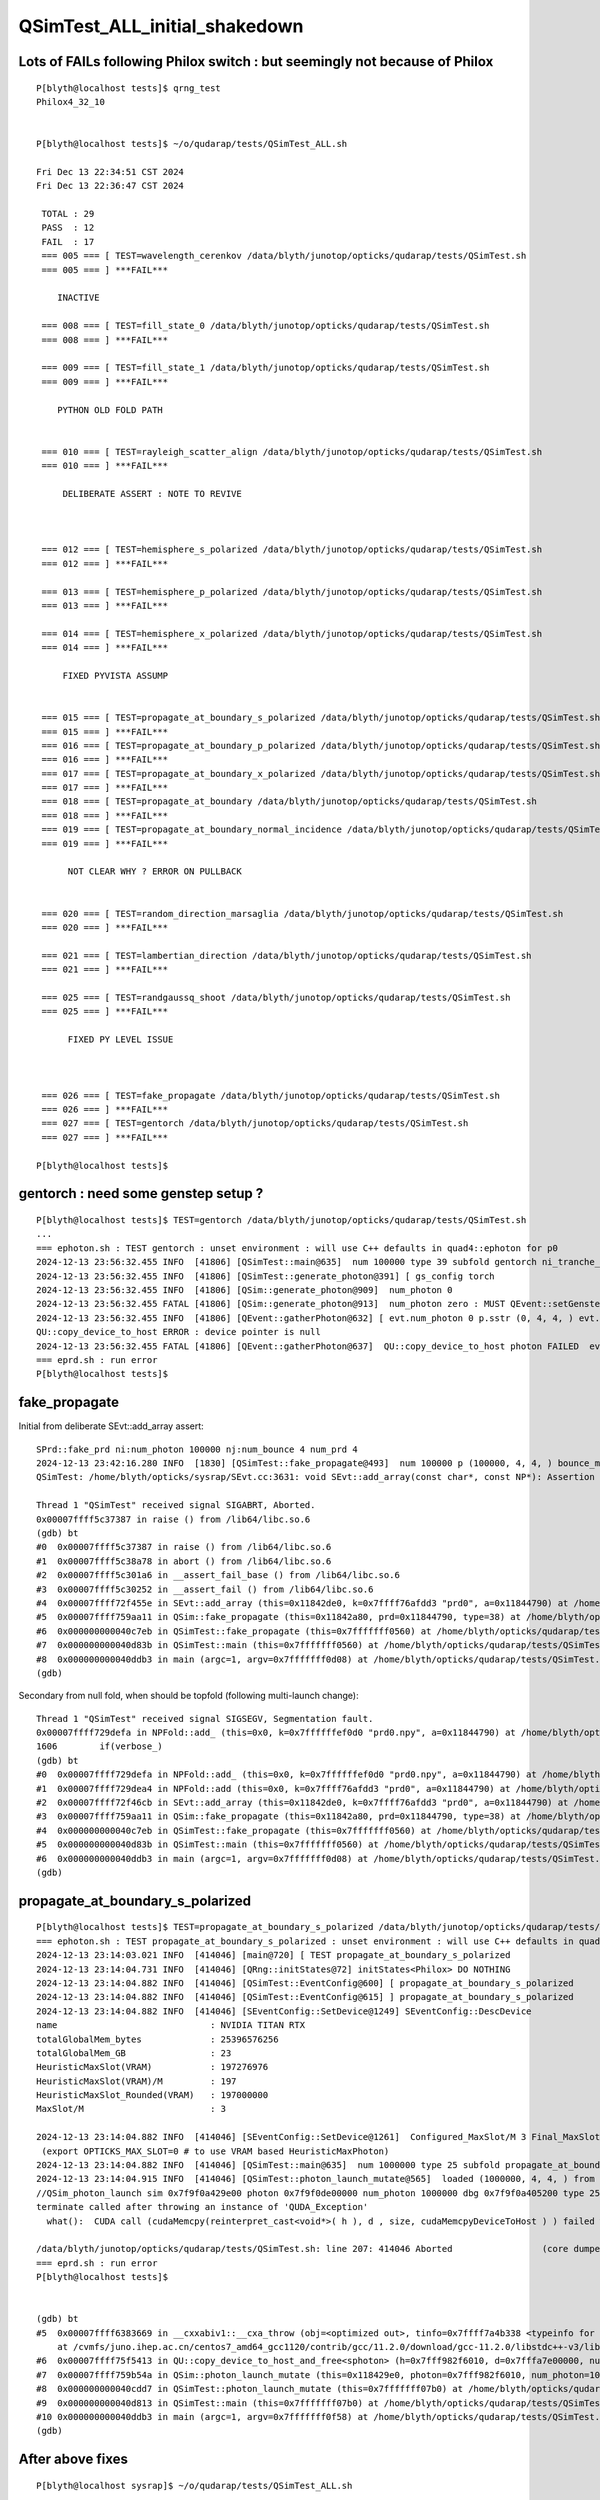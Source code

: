 QSimTest_ALL_initial_shakedown
================================


Lots of FAILs following Philox switch : but seemingly not because of Philox
-------------------------------------------------------------------------------

::

    P[blyth@localhost tests]$ qrng_test
    Philox4_32_10


    P[blyth@localhost tests]$ ~/o/qudarap/tests/QSimTest_ALL.sh

    Fri Dec 13 22:34:51 CST 2024
    Fri Dec 13 22:36:47 CST 2024

     TOTAL : 29 
     PASS  : 12 
     FAIL  : 17 
     === 005 === [ TEST=wavelength_cerenkov /data/blyth/junotop/opticks/qudarap/tests/QSimTest.sh 
     === 005 === ] ***FAIL*** 

        INACTIVE

     === 008 === [ TEST=fill_state_0 /data/blyth/junotop/opticks/qudarap/tests/QSimTest.sh 
     === 008 === ] ***FAIL*** 

     === 009 === [ TEST=fill_state_1 /data/blyth/junotop/opticks/qudarap/tests/QSimTest.sh 
     === 009 === ] ***FAIL*** 

        PYTHON OLD FOLD PATH  


     === 010 === [ TEST=rayleigh_scatter_align /data/blyth/junotop/opticks/qudarap/tests/QSimTest.sh 
     === 010 === ] ***FAIL*** 

         DELIBERATE ASSERT : NOTE TO REVIVE   



     === 012 === [ TEST=hemisphere_s_polarized /data/blyth/junotop/opticks/qudarap/tests/QSimTest.sh 
     === 012 === ] ***FAIL*** 

     === 013 === [ TEST=hemisphere_p_polarized /data/blyth/junotop/opticks/qudarap/tests/QSimTest.sh 
     === 013 === ] ***FAIL*** 

     === 014 === [ TEST=hemisphere_x_polarized /data/blyth/junotop/opticks/qudarap/tests/QSimTest.sh 
     === 014 === ] ***FAIL*** 

         FIXED PYVISTA ASSUMP


     === 015 === [ TEST=propagate_at_boundary_s_polarized /data/blyth/junotop/opticks/qudarap/tests/QSimTest.sh 
     === 015 === ] ***FAIL*** 
     === 016 === [ TEST=propagate_at_boundary_p_polarized /data/blyth/junotop/opticks/qudarap/tests/QSimTest.sh 
     === 016 === ] ***FAIL*** 
     === 017 === [ TEST=propagate_at_boundary_x_polarized /data/blyth/junotop/opticks/qudarap/tests/QSimTest.sh 
     === 017 === ] ***FAIL*** 
     === 018 === [ TEST=propagate_at_boundary /data/blyth/junotop/opticks/qudarap/tests/QSimTest.sh 
     === 018 === ] ***FAIL*** 
     === 019 === [ TEST=propagate_at_boundary_normal_incidence /data/blyth/junotop/opticks/qudarap/tests/QSimTest.sh 
     === 019 === ] ***FAIL*** 

          NOT CLEAR WHY ? ERROR ON PULLBACK  


     === 020 === [ TEST=random_direction_marsaglia /data/blyth/junotop/opticks/qudarap/tests/QSimTest.sh 
     === 020 === ] ***FAIL*** 

     === 021 === [ TEST=lambertian_direction /data/blyth/junotop/opticks/qudarap/tests/QSimTest.sh 
     === 021 === ] ***FAIL*** 

     === 025 === [ TEST=randgaussq_shoot /data/blyth/junotop/opticks/qudarap/tests/QSimTest.sh 
     === 025 === ] ***FAIL*** 

          FIXED PY LEVEL ISSUE



     === 026 === [ TEST=fake_propagate /data/blyth/junotop/opticks/qudarap/tests/QSimTest.sh 
     === 026 === ] ***FAIL*** 
     === 027 === [ TEST=gentorch /data/blyth/junotop/opticks/qudarap/tests/QSimTest.sh 
     === 027 === ] ***FAIL*** 

    P[blyth@localhost tests]$ 




gentorch  : need some genstep setup ? 
------------------------------------------

::

    P[blyth@localhost tests]$ TEST=gentorch /data/blyth/junotop/opticks/qudarap/tests/QSimTest.sh
    ...
    === ephoton.sh : TEST gentorch : unset environment : will use C++ defaults in quad4::ephoton for p0
    2024-12-13 23:56:32.455 INFO  [41806] [QSimTest::main@635]  num 100000 type 39 subfold gentorch ni_tranche_size 100000 print_id -1
    2024-12-13 23:56:32.455 INFO  [41806] [QSimTest::generate_photon@391] [ gs_config torch
    2024-12-13 23:56:32.455 INFO  [41806] [QSim::generate_photon@909]  num_photon 0
    2024-12-13 23:56:32.455 FATAL [41806] [QSim::generate_photon@913]  num_photon zero : MUST QEvent::setGenstep before QSim::generate_photon 
    2024-12-13 23:56:32.455 INFO  [41806] [QEvent::gatherPhoton@632] [ evt.num_photon 0 p.sstr (0, 4, 4, ) evt.photon 0
    QU::copy_device_to_host ERROR : device pointer is null 
    2024-12-13 23:56:32.455 FATAL [41806] [QEvent::gatherPhoton@637]  QU::copy_device_to_host photon FAILED  evt->photon N evt->num_photon 0
    === eprd.sh : run error
    P[blyth@localhost tests]$ 



fake_propagate
-------------------

Initial from deliberate SEvt::add_array assert::

    SPrd::fake_prd ni:num_photon 100000 nj:num_bounce 4 num_prd 4
    2024-12-13 23:42:16.280 INFO  [1830] [QSimTest::fake_propagate@493]  num 100000 p (100000, 4, 4, ) bounce_max 4 prd (100000, 4, 2, 4, )
    QSimTest: /home/blyth/opticks/sysrap/SEvt.cc:3631: void SEvt::add_array(const char*, const NP*): Assertion `0' failed.

    Thread 1 "QSimTest" received signal SIGABRT, Aborted.
    0x00007ffff5c37387 in raise () from /lib64/libc.so.6
    (gdb) bt
    #0  0x00007ffff5c37387 in raise () from /lib64/libc.so.6
    #1  0x00007ffff5c38a78 in abort () from /lib64/libc.so.6
    #2  0x00007ffff5c301a6 in __assert_fail_base () from /lib64/libc.so.6
    #3  0x00007ffff5c30252 in __assert_fail () from /lib64/libc.so.6
    #4  0x00007ffff72f455e in SEvt::add_array (this=0x11842de0, k=0x7ffff76afdd3 "prd0", a=0x11844790) at /home/blyth/opticks/sysrap/SEvt.cc:3631
    #5  0x00007ffff759aa11 in QSim::fake_propagate (this=0x11842a80, prd=0x11844790, type=38) at /home/blyth/opticks/qudarap/QSim.cc:1176
    #6  0x000000000040c7eb in QSimTest::fake_propagate (this=0x7fffffff0560) at /home/blyth/opticks/qudarap/tests/QSimTest.cc:508
    #7  0x000000000040d83b in QSimTest::main (this=0x7fffffff0560) at /home/blyth/opticks/qudarap/tests/QSimTest.cc:706
    #8  0x000000000040ddb3 in main (argc=1, argv=0x7fffffff0d08) at /home/blyth/opticks/qudarap/tests/QSimTest.cc:749
    (gdb) 


Secondary from null fold, when should be topfold (following multi-launch change)::

    Thread 1 "QSimTest" received signal SIGSEGV, Segmentation fault.
    0x00007ffff729defa in NPFold::add_ (this=0x0, k=0x7ffffffef0d0 "prd0.npy", a=0x11844790) at /home/blyth/opticks/sysrap/NPFold.h:1606
    1606        if(verbose_) 
    (gdb) bt
    #0  0x00007ffff729defa in NPFold::add_ (this=0x0, k=0x7ffffffef0d0 "prd0.npy", a=0x11844790) at /home/blyth/opticks/sysrap/NPFold.h:1606
    #1  0x00007ffff729dea4 in NPFold::add (this=0x0, k=0x7ffff76afdd3 "prd0", a=0x11844790) at /home/blyth/opticks/sysrap/NPFold.h:1589
    #2  0x00007ffff72f46cb in SEvt::add_array (this=0x11842de0, k=0x7ffff76afdd3 "prd0", a=0x11844790) at /home/blyth/opticks/sysrap/SEvt.cc:3642
    #3  0x00007ffff759aa11 in QSim::fake_propagate (this=0x11842a80, prd=0x11844790, type=38) at /home/blyth/opticks/qudarap/QSim.cc:1176
    #4  0x000000000040c7eb in QSimTest::fake_propagate (this=0x7fffffff0560) at /home/blyth/opticks/qudarap/tests/QSimTest.cc:508
    #5  0x000000000040d83b in QSimTest::main (this=0x7fffffff0560) at /home/blyth/opticks/qudarap/tests/QSimTest.cc:706
    #6  0x000000000040ddb3 in main (argc=1, argv=0x7fffffff0d08) at /home/blyth/opticks/qudarap/tests/QSimTest.cc:749
    (gdb) 





propagate_at_boundary_s_polarized 
------------------------------------

::

    P[blyth@localhost tests]$ TEST=propagate_at_boundary_s_polarized /data/blyth/junotop/opticks/qudarap/tests/QSimTest.sh
    === ephoton.sh : TEST propagate_at_boundary_s_polarized : unset environment : will use C++ defaults in quad4::ephoton for p0
    2024-12-13 23:14:03.021 INFO  [414046] [main@720] [ TEST propagate_at_boundary_s_polarized
    2024-12-13 23:14:04.731 INFO  [414046] [QRng::initStates@72] initStates<Philox> DO NOTHING 
    2024-12-13 23:14:04.882 INFO  [414046] [QSimTest::EventConfig@600] [ propagate_at_boundary_s_polarized
    2024-12-13 23:14:04.882 INFO  [414046] [QSimTest::EventConfig@615] ] propagate_at_boundary_s_polarized
    2024-12-13 23:14:04.882 INFO  [414046] [SEventConfig::SetDevice@1249] SEventConfig::DescDevice
    name                             : NVIDIA TITAN RTX
    totalGlobalMem_bytes             : 25396576256
    totalGlobalMem_GB                : 23
    HeuristicMaxSlot(VRAM)           : 197276976
    HeuristicMaxSlot(VRAM)/M         : 197
    HeuristicMaxSlot_Rounded(VRAM)   : 197000000
    MaxSlot/M                        : 3

    2024-12-13 23:14:04.882 INFO  [414046] [SEventConfig::SetDevice@1261]  Configured_MaxSlot/M 3 Final_MaxSlot/M 3 HeuristicMaxSlot_Rounded/M 197 changed NO 
     (export OPTICKS_MAX_SLOT=0 # to use VRAM based HeuristicMaxPhoton) 
    2024-12-13 23:14:04.882 INFO  [414046] [QSimTest::main@635]  num 1000000 type 25 subfold propagate_at_boundary_s_polarized ni_tranche_size 100000 print_id -1
    2024-12-13 23:14:04.915 INFO  [414046] [QSimTest::photon_launch_mutate@565]  loaded (1000000, 4, 4, ) from src_subfold hemisphere_s_polarized
    //QSim_photon_launch sim 0x7f9f0a429e00 photon 0x7f9f0de00000 num_photon 1000000 dbg 0x7f9f0a405200 type 25 name propagate_at_boundary_s_polarized 
    terminate called after throwing an instance of 'QUDA_Exception'
      what():  CUDA call (cudaMemcpy(reinterpret_cast<void*>( h ), d , size, cudaMemcpyDeviceToHost ) ) failed with error: 'misaligned address' (/home/blyth/opticks/qudarap/QU.cc:480)

    /data/blyth/junotop/opticks/qudarap/tests/QSimTest.sh: line 207: 414046 Aborted                 (core dumped) $bin
    === eprd.sh : run error
    P[blyth@localhost tests]$ 


    (gdb) bt
    #5  0x00007ffff6383669 in __cxxabiv1::__cxa_throw (obj=<optimized out>, tinfo=0x7ffff7a4b338 <typeinfo for QUDA_Exception>, dest=0x7ffff75d6548 <QUDA_Exception::~QUDA_Exception()>)
        at /cvmfs/juno.ihep.ac.cn/centos7_amd64_gcc1120/contrib/gcc/11.2.0/download/gcc-11.2.0/libstdc++-v3/libsupc++/eh_throw.cc:95
    #6  0x00007ffff75f5413 in QU::copy_device_to_host_and_free<sphoton> (h=0x7fff982f6010, d=0x7fffa7e00000, num_items=1000000, label=0x7ffff76b0c9c "QSim::photon_launch_mutate") at /home/blyth/opticks/qudarap/QU.cc:480
    #7  0x00007ffff759b54a in QSim::photon_launch_mutate (this=0x118429e0, photon=0x7fff982f6010, num_photon=1000000, type=25) at /home/blyth/opticks/qudarap/QSim.cc:1105
    #8  0x000000000040cdd7 in QSimTest::photon_launch_mutate (this=0x7fffffff07b0) at /home/blyth/opticks/qudarap/tests/QSimTest.cc:573
    #9  0x000000000040d813 in QSimTest::main (this=0x7fffffff07b0) at /home/blyth/opticks/qudarap/tests/QSimTest.cc:699
    #10 0x000000000040ddb3 in main (argc=1, argv=0x7fffffff0f58) at /home/blyth/opticks/qudarap/tests/QSimTest.cc:749
    (gdb) 





After above fixes
------------------

::

    P[blyth@localhost sysrap]$ ~/o/qudarap/tests/QSimTest_ALL.sh


    Fri Dec 13 23:58:34 CST 2024

    Sat Dec 14 00:00:33 CST 2024

     TOTAL : 29 
     PASS  : 20 
     FAIL  : 9 
     === 005 === [ TEST=wavelength_cerenkov /data/blyth/junotop/opticks/qudarap/tests/QSimTest.sh 
     === 005 === ] ***FAIL*** 
     === 010 === [ TEST=rayleigh_scatter_align /data/blyth/junotop/opticks/qudarap/tests/QSimTest.sh 
     === 010 === ] ***FAIL*** 

               ABOVE TWO ARE DELIBERATE ASSERTS WITH REVIEW AND REVIVE NOTES

     === 015 === [ TEST=propagate_at_boundary_s_polarized /data/blyth/junotop/opticks/qudarap/tests/QSimTest.sh 
     === 015 === ] ***FAIL*** 
     === 016 === [ TEST=propagate_at_boundary_p_polarized /data/blyth/junotop/opticks/qudarap/tests/QSimTest.sh 
     === 016 === ] ***FAIL*** 
     === 017 === [ TEST=propagate_at_boundary_x_polarized /data/blyth/junotop/opticks/qudarap/tests/QSimTest.sh 
     === 017 === ] ***FAIL*** 
     === 018 === [ TEST=propagate_at_boundary /data/blyth/junotop/opticks/qudarap/tests/QSimTest.sh 
     === 018 === ] ***FAIL*** 
     === 019 === [ TEST=propagate_at_boundary_normal_incidence /data/blyth/junotop/opticks/qudarap/tests/QSimTest.sh 
     === 019 === ] ***FAIL*** 



     === 026 === [ TEST=fake_propagate /data/blyth/junotop/opticks/qudarap/tests/QSimTest.sh 
     === 026 === ] ***FAIL*** 
     === 027 === [ TEST=gentorch /data/blyth/junotop/opticks/qudarap/tests/QSimTest.sh 
     === 027 === ] ***FAIL*** 

    P[blyth@localhost sysrap]$ 





propagate_at_boundary_s_polarized : 
----------------------------------


::
   
    TEST=propagate_at_boundary_s_polarized ~/o/qudarap/tests/QSimTest.sh 

    2024-12-14 15:53:21.211 INFO  [196766] [SEventConfig::SetDevice@1261]  Configured_MaxSlot/M 3 Final_MaxSlot/M 3 HeuristicMaxSlot_Rounded/M 197 changed NO 
     (export OPTICKS_MAX_SLOT=0 # to use VRAM based HeuristicMaxPhoton) 
    2024-12-14 15:53:21.211 INFO  [196766] [QSimTest::main@635]  num 1000000 type 25 subfold propagate_at_boundary_s_polarized ni_tranche_size 100000 print_id -1
    2024-12-14 15:53:21.265 INFO  [196766] [QSimTest::photon_launch_mutate@565]  loaded (1000000, 4, 4, ) from src_subfold hemisphere_s_polarized
    //QSim_photon_launch sim 0x7fffa4629e00 photon 0x7fffa7e00000 num_photon 1000000 dbg 0x7fffa4605200 type 25 name propagate_at_boundary_s_polarized 
    terminate called after throwing an instance of 'QUDA_Exception'
      what():  CUDA call (cudaMemcpy(reinterpret_cast<void*>( h ), d , size, cudaMemcpyDeviceToHost ) ) failed with error: 'misaligned address' (/home/blyth/opticks/qudarap/QU.cc:480)


    Thread 1 "QSimTest" received signal SIGABRT, Aborted.
    0x00007ffff5c37387 in raise () from /lib64/libc.so.6
    (gdb) bt
    #0  0x00007ffff5c37387 in raise () from /lib64/libc.so.6
    #1  0x00007ffff5c38a78 in abort () from /lib64/libc.so.6
    #2  0x00007ffff637689a in __gnu_cxx::__verbose_terminate_handler () at /cvmfs/juno.ihep.ac.cn/centos7_amd64_gcc1120/contrib/gcc/11.2.0/download/gcc-11.2.0/libstdc++-v3/libsupc++/vterminate.cc:95
    #3  0x00007ffff638236a in __cxxabiv1::__terminate (handler=<optimized out>) at /cvmfs/juno.ihep.ac.cn/centos7_amd64_gcc1120/contrib/gcc/11.2.0/download/gcc-11.2.0/libstdc++-v3/libsupc++/eh_terminate.cc:48
    #4  0x00007ffff63823d5 in std::terminate () at /cvmfs/juno.ihep.ac.cn/centos7_amd64_gcc1120/contrib/gcc/11.2.0/download/gcc-11.2.0/libstdc++-v3/libsupc++/eh_terminate.cc:58
    #5  0x00007ffff6382669 in __cxxabiv1::__cxa_throw (obj=<optimized out>, tinfo=0x7ffff7a4b338 <typeinfo for QUDA_Exception>, dest=0x7ffff75d5548 <QUDA_Exception::~QUDA_Exception()>)
        at /cvmfs/juno.ihep.ac.cn/centos7_amd64_gcc1120/contrib/gcc/11.2.0/download/gcc-11.2.0/libstdc++-v3/libsupc++/eh_throw.cc:95
    #6  0x00007ffff75f4413 in QU::copy_device_to_host_and_free<sphoton> (h=0x7fff982f6010, d=0x7fffa7e00000, num_items=1000000, label=0x7ffff76afc9c "QSim::photon_launch_mutate") at /home/blyth/opticks/qudarap/QU.cc:480
    #7  0x00007ffff759a54a in QSim::photon_launch_mutate (this=0x11843180, photon=0x7fff982f6010, num_photon=1000000, type=25) at /home/blyth/opticks/qudarap/QSim.cc:1105
    #8  0x000000000040cdd7 in QSimTest::photon_launch_mutate (this=0x7fffffff3f70) at /home/blyth/opticks/qudarap/tests/QSimTest.cc:573
    #9  0x000000000040d813 in QSimTest::main (this=0x7fffffff3f70) at /home/blyth/opticks/qudarap/tests/QSimTest.cc:699
    #10 0x000000000040ddb3 in main (argc=1, argv=0x7fffffff4718) at /home/blyth/opticks/qudarap/tests/QSimTest.cc:749
    (gdb) 


Old fashioned PIDX=0 debug placing "return 0" at various places in qsim.h reveals that 
things go awry om attempting to use stagr for random collection.


Avoided issue by:

1. removing DEBUG_TAG from qudarap/CMakeLists.txt
2. clean building qudarap (update build was not sufficient to flip the switch)



Issue from DEBUG_TAG being enabled by seeming ctx.tagr not setup
--------------------------------------------------------------------


HUH : removing DEBUG_TAG from qudarap/CMakeLists.txt not working, perhaps need clean build ? 


* :doc:`DEBUG_TAG_not_easy_to_turn_off_within_debug_build`

::

    1095 #if !defined(PRODUCTION) && defined(DEBUG_TAG)
    1096     stagr& tagr = ctx.tagr ;
    1097     tagr.add( stag_at_burn_sf_sd, u_boundary_burn);
    1098     tagr.add( stag_at_ref,  u_reflect);
    1099 #endif




After DEBUG_TAG switch off for qudarap : down to 6/29 FAILs
-----------------------------------------------------------------

::

    Sat Dec 14 18:46:03 CST 2024
    Sat Dec 14 18:48:06 CST 2024

     TOTAL : 29 
     PASS  : 23 
     FAIL  : 6 
     === 005 === [ TEST=wavelength_cerenkov /data/blyth/junotop/opticks/qudarap/tests/QSimTest.sh 
     === 005 === ] ***FAIL*** 
     === 010 === [ TEST=rayleigh_scatter_align /data/blyth/junotop/opticks/qudarap/tests/QSimTest.sh 
     === 010 === ] ***FAIL*** 
     === 018 === [ TEST=propagate_at_boundary /data/blyth/junotop/opticks/qudarap/tests/QSimTest.sh 
     === 018 === ] ***FAIL*** 
     === 019 === [ TEST=propagate_at_boundary_normal_incidence /data/blyth/junotop/opticks/qudarap/tests/QSimTest.sh 
     === 019 === ] ***FAIL*** 


            ABOVE FOUR ARE DELIBERATE ASSERTS WITH REVIEW AND REVIVE NOTES



     === 026 === [ TEST=fake_propagate /data/blyth/junotop/opticks/qudarap/tests/QSimTest.sh 
     === 026 === ] ***FAIL*** 

            EMPTY FOLD ? 


     === 027 === [ TEST=gentorch /data/blyth/junotop/opticks/qudarap/tests/QSimTest.sh 
     === 027 === ] ***FAIL*** 






gentorch : fixed by updated genstep handling
-------------------------------------------------

::

    P[blyth@localhost qudarap]$ TEST=gentorch /data/blyth/junotop/opticks/qudarap/tests/QSimTest.sh
    === ephoton.sh : TEST gentorch : unset environment : will use C++ defaults in quad4::ephoton for p0
    2024-12-14 18:54:07.069 INFO  [113267] [main@734] [ TEST gentorch
    2024-12-14 18:54:08.780 INFO  [113267] [QRng::initStates@72] initStates<Philox> DO NOTHING 
    2024-12-14 18:54:08.923 INFO  [113267] [QSimTest::EventConfig@614] [ gentorch
    2024-12-14 18:54:08.923 INFO  [113267] [QSimTest::EventConfig@629] ] gentorch
    2024-12-14 18:54:08.923 INFO  [113267] [QSimTest::main@649]  num 100000 type 39 subfold gentorch ni_tranche_size 100000 print_id -1
    2024-12-14 18:54:08.923 INFO  [113267] [QSimTest::generate_photon@392] [ gs_config torch
    2024-12-14 18:54:08.924 INFO  [113267] [QSim::generate_photon@909]  num_photon 0
    2024-12-14 18:54:08.924 FATAL [113267] [QSim::generate_photon@913]  num_photon zero : MUST QEvent::setGenstep before QSim::generate_photon 
    2024-12-14 18:54:08.924 INFO  [113267] [QEvent::gatherPhoton@632] [ evt.num_photon 0 p.sstr (0, 4, 4, ) evt.photon 0
    QU::copy_device_to_host ERROR : device pointer is null 
    2024-12-14 18:54:08.924 FATAL [113267] [QEvent::gatherPhoton@637]  QU::copy_device_to_host photon FAILED  evt->photon N evt->num_photon 0
    === eprd.sh : run error
    P[blyth@localhost qudarap]$ 
    P[blyth@localhost qudarap]$ 



::

    (gdb) bt
    #0  0x00007ffff6ff04fb in raise () from /lib64/libpthread.so.0
    #1  0x00007ffff75e7956 in QEvent::gatherPhoton (this=0x118095b0, p=0x1180b020) at /home/blyth/opticks/qudarap/QEvent.cc:643
    #2  0x00007ffff75e7b13 in QEvent::gatherPhoton (this=0x118095b0) at /home/blyth/opticks/qudarap/QEvent.cc:652
    #3  0x000000000040bc7e in QSimTest::generate_photon (this=0x7fffffff0aa0) at /home/blyth/opticks/qudarap/tests/QSimTest.cc:402
    #4  0x000000000040d822 in QSimTest::main (this=0x7fffffff0aa0) at /home/blyth/opticks/qudarap/tests/QSimTest.cc:679
    #5  0x000000000040df45 in main (argc=1, argv=0x7fffffff1248) at /home/blyth/opticks/qudarap/tests/QSimTest.cc:763
    (gdb) 



::

    388 void QSimTest::generate_photon()
    389 {
    390     const char* gs_config = ssys::getenvvar("GS_CONFIG", "torch" );
    391 
    392     LOG(info) << "[ gs_config " << gs_config ;
    393     const NP* gs = SEvent::MakeDemoGenstep(gs_config);
    394 
    395     SEvt* evt = SEvt::Create(SEvt::EGPU) ;
    396     assert(evt);
    397 
    398     evt->addGenstep(gs);
    399 
    400     qs->generate_photon();
    401 
    402     NP* p = qs->event->gatherPhoton();
    403     p->save("$FOLD/p.npy");
    404 
    405     LOG(info) << "]" ;
    406 }







Down to 4 fails : which are the deliberate asserts : indicating need to be reimplemented
----------------------------------------------------------------------------------------

::

    Sat Dec 14 21:55:39 CST 2024
    Sat Dec 14 21:57:43 CST 2024

     TOTAL : 29 
     PASS  : 25 
     FAIL  : 4 
     === 005 === [ TEST=wavelength_cerenkov /data/blyth/junotop/opticks/qudarap/tests/QSimTest.sh 
     === 005 === ] ***FAIL*** 
     === 010 === [ TEST=rayleigh_scatter_align /data/blyth/junotop/opticks/qudarap/tests/QSimTest.sh 
     === 010 === ] ***FAIL*** 
     === 018 === [ TEST=propagate_at_boundary /data/blyth/junotop/opticks/qudarap/tests/QSimTest.sh 
     === 018 === ] ***FAIL*** 
     === 019 === [ TEST=propagate_at_boundary_normal_incidence /data/blyth/junotop/opticks/qudarap/tests/QSimTest.sh 
     === 019 === ] ***FAIL*** 




wavelength_cerenkov
---------------------

::

    P[blyth@localhost opticks]$ opticks-f wavelength_cerenkov
    ./qudarap/QSimLaunch.hh:    static constexpr const char* WAVELENGTH_CERENKOV_ = "wavelength_cerenkov" ; 
    ./qudarap/tests/QCtxTest.py:        name = "wavelength_cerenkov"
    ./qudarap/tests/QSimTest.sh:#test=wavelength_cerenkov         ### non-active moved to QSim_dbg.cu 
    ./qudarap/tests/QSimTest_ALL.sh:wavelength_cerenkov
    P[blyth@localhost opticks]$ 



